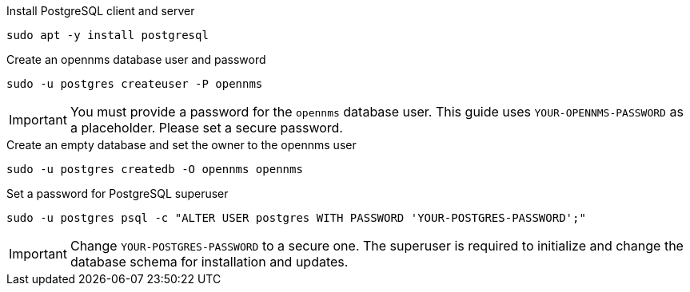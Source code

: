 .Install PostgreSQL client and server
[source, console]
----
sudo apt -y install postgresql
----
 
.Create an opennms database user and password
[source, console]
----
sudo -u postgres createuser -P opennms
----

IMPORTANT: You must provide a password for the `opennms` database user.
         This guide uses `YOUR-OPENNMS-PASSWORD` as a placeholder. 
         Please set a secure password.

.Create an empty database and set the owner to the opennms user
[source, console]
----
sudo -u postgres createdb -O opennms opennms
----

.Set a password for PostgreSQL superuser
[source, shell]
----
sudo -u postgres psql -c "ALTER USER postgres WITH PASSWORD 'YOUR-POSTGRES-PASSWORD';"
----

IMPORTANT: Change `YOUR-POSTGRES-PASSWORD` to a secure one.
         The superuser is required to initialize and change the database schema for installation and updates.
